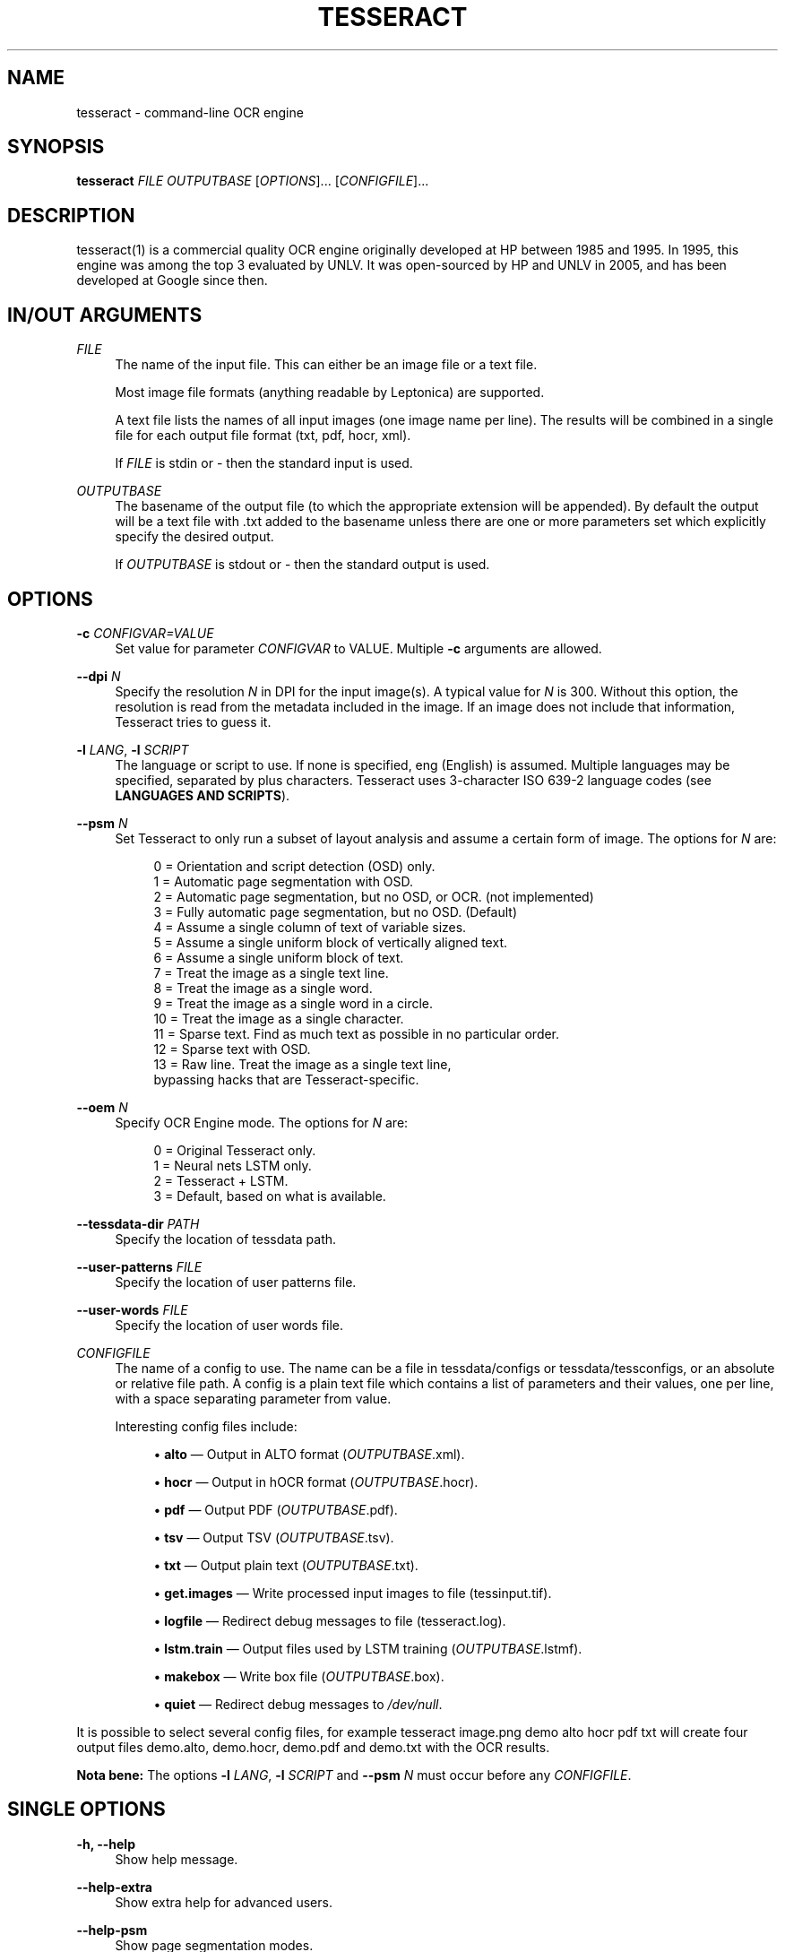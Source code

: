 '\" t
.\"     Title: tesseract
.\"    Author: [see the "AUTHOR" section]
.\" Generator: DocBook XSL Stylesheets v1.79.1 <http://docbook.sf.net/>
.\"      Date: 06/28/2021
.\"    Manual: \ \&
.\"    Source: \ \&
.\"  Language: English
.\"
.TH "TESSERACT" "1" "06/28/2021" "\ \&" "\ \&"
.\" -----------------------------------------------------------------
.\" * Define some portability stuff
.\" -----------------------------------------------------------------
.\" ~~~~~~~~~~~~~~~~~~~~~~~~~~~~~~~~~~~~~~~~~~~~~~~~~~~~~~~~~~~~~~~~~
.\" http://bugs.debian.org/507673
.\" http://lists.gnu.org/archive/html/groff/2009-02/msg00013.html
.\" ~~~~~~~~~~~~~~~~~~~~~~~~~~~~~~~~~~~~~~~~~~~~~~~~~~~~~~~~~~~~~~~~~
.ie \n(.g .ds Aq \(aq
.el       .ds Aq '
.\" -----------------------------------------------------------------
.\" * set default formatting
.\" -----------------------------------------------------------------
.\" disable hyphenation
.nh
.\" disable justification (adjust text to left margin only)
.ad l
.\" -----------------------------------------------------------------
.\" * MAIN CONTENT STARTS HERE *
.\" -----------------------------------------------------------------
.SH "NAME"
tesseract \- command\-line OCR engine
.SH "SYNOPSIS"
.sp
\fBtesseract\fR \fIFILE\fR \fIOUTPUTBASE\fR [\fIOPTIONS\fR]\&... [\fICONFIGFILE\fR]\&...
.SH "DESCRIPTION"
.sp
tesseract(1) is a commercial quality OCR engine originally developed at HP between 1985 and 1995\&. In 1995, this engine was among the top 3 evaluated by UNLV\&. It was open\-sourced by HP and UNLV in 2005, and has been developed at Google since then\&.
.SH "IN/OUT ARGUMENTS"
.PP
\fIFILE\fR
.RS 4
The name of the input file\&. This can either be an image file or a text file\&.

Most image file formats (anything readable by Leptonica) are supported\&.

A text file lists the names of all input images (one image name per line)\&. The results will be combined in a single file for each output file format (txt, pdf, hocr, xml)\&.

If
\fIFILE\fR
is
stdin
or
\-
then the standard input is used\&.
.RE
.PP
\fIOUTPUTBASE\fR
.RS 4
The basename of the output file (to which the appropriate extension will be appended)\&. By default the output will be a text file with
\&.txt
added to the basename unless there are one or more parameters set which explicitly specify the desired output\&.

If
\fIOUTPUTBASE\fR
is
stdout
or
\-
then the standard output is used\&.
.RE
.SH "OPTIONS"
.PP
\fB\-c\fR \fICONFIGVAR=VALUE\fR
.RS 4
Set value for parameter
\fICONFIGVAR\fR
to VALUE\&. Multiple
\fB\-c\fR
arguments are allowed\&.
.RE
.PP
\fB\-\-dpi\fR \fIN\fR
.RS 4
Specify the resolution
\fIN\fR
in DPI for the input image(s)\&. A typical value for
\fIN\fR
is
300\&. Without this option, the resolution is read from the metadata included in the image\&. If an image does not include that information, Tesseract tries to guess it\&.
.RE
.PP
\fB\-l\fR \fILANG\fR, \fB\-l\fR \fISCRIPT\fR
.RS 4
The language or script to use\&. If none is specified,
eng
(English) is assumed\&. Multiple languages may be specified, separated by plus characters\&. Tesseract uses 3\-character ISO 639\-2 language codes (see
\fBLANGUAGES AND SCRIPTS\fR)\&.
.RE
.PP
\fB\-\-psm\fR \fIN\fR
.RS 4
Set Tesseract to only run a subset of layout analysis and assume a certain form of image\&. The options for
\fIN\fR
are:
.sp
.if n \{\
.RS 4
.\}
.nf
0 = Orientation and script detection (OSD) only\&.
1 = Automatic page segmentation with OSD\&.
2 = Automatic page segmentation, but no OSD, or OCR\&. (not implemented)
3 = Fully automatic page segmentation, but no OSD\&. (Default)
4 = Assume a single column of text of variable sizes\&.
5 = Assume a single uniform block of vertically aligned text\&.
6 = Assume a single uniform block of text\&.
7 = Treat the image as a single text line\&.
8 = Treat the image as a single word\&.
9 = Treat the image as a single word in a circle\&.
10 = Treat the image as a single character\&.
11 = Sparse text\&. Find as much text as possible in no particular order\&.
12 = Sparse text with OSD\&.
13 = Raw line\&. Treat the image as a single text line,
     bypassing hacks that are Tesseract\-specific\&.
.fi
.if n \{\
.RE
.\}
.RE
.PP
\fB\-\-oem\fR \fIN\fR
.RS 4
Specify OCR Engine mode\&. The options for
\fIN\fR
are:
.sp
.if n \{\
.RS 4
.\}
.nf
0 = Original Tesseract only\&.
1 = Neural nets LSTM only\&.
2 = Tesseract + LSTM\&.
3 = Default, based on what is available\&.
.fi
.if n \{\
.RE
.\}
.RE
.PP
\fB\-\-tessdata\-dir\fR \fIPATH\fR
.RS 4
Specify the location of tessdata path\&.
.RE
.PP
\fB\-\-user\-patterns\fR \fIFILE\fR
.RS 4
Specify the location of user patterns file\&.
.RE
.PP
\fB\-\-user\-words\fR \fIFILE\fR
.RS 4
Specify the location of user words file\&.
.RE
.PP
\fICONFIGFILE\fR
.RS 4
The name of a config to use\&. The name can be a file in
tessdata/configs
or
tessdata/tessconfigs, or an absolute or relative file path\&. A config is a plain text file which contains a list of parameters and their values, one per line, with a space separating parameter from value\&.

Interesting config files include:
.sp
.RS 4
.ie n \{\
\h'-04'\(bu\h'+03'\c
.\}
.el \{\
.sp -1
.IP \(bu 2.3
.\}
\fBalto\fR \(em Output in ALTO format (\fIOUTPUTBASE\fR\&.xml)\&.
.RE
.sp
.RS 4
.ie n \{\
\h'-04'\(bu\h'+03'\c
.\}
.el \{\
.sp -1
.IP \(bu 2.3
.\}
\fBhocr\fR \(em Output in hOCR format (\fIOUTPUTBASE\fR\&.hocr)\&.
.RE
.sp
.RS 4
.ie n \{\
\h'-04'\(bu\h'+03'\c
.\}
.el \{\
.sp -1
.IP \(bu 2.3
.\}
\fBpdf\fR \(em Output PDF (\fIOUTPUTBASE\fR\&.pdf)\&.
.RE
.sp
.RS 4
.ie n \{\
\h'-04'\(bu\h'+03'\c
.\}
.el \{\
.sp -1
.IP \(bu 2.3
.\}
\fBtsv\fR \(em Output TSV (\fIOUTPUTBASE\fR\&.tsv)\&.
.RE
.sp
.RS 4
.ie n \{\
\h'-04'\(bu\h'+03'\c
.\}
.el \{\
.sp -1
.IP \(bu 2.3
.\}
\fBtxt\fR \(em Output plain text (\fIOUTPUTBASE\fR\&.txt)\&.
.RE
.sp
.RS 4
.ie n \{\
\h'-04'\(bu\h'+03'\c
.\}
.el \{\
.sp -1
.IP \(bu 2.3
.\}
\fBget\&.images\fR \(em Write processed input images to file (tessinput\&.tif)\&.
.RE
.sp
.RS 4
.ie n \{\
\h'-04'\(bu\h'+03'\c
.\}
.el \{\
.sp -1
.IP \(bu 2.3
.\}
\fBlogfile\fR \(em Redirect debug messages to file (tesseract\&.log)\&.
.RE
.sp
.RS 4
.ie n \{\
\h'-04'\(bu\h'+03'\c
.\}
.el \{\
.sp -1
.IP \(bu 2.3
.\}
\fBlstm\&.train\fR \(em Output files used by LSTM training (\fIOUTPUTBASE\fR\&.lstmf)\&.
.RE
.sp
.RS 4
.ie n \{\
\h'-04'\(bu\h'+03'\c
.\}
.el \{\
.sp -1
.IP \(bu 2.3
.\}
\fBmakebox\fR \(em Write box file (\fIOUTPUTBASE\fR\&.box)\&.
.RE
.sp
.RS 4
.ie n \{\
\h'-04'\(bu\h'+03'\c
.\}
.el \{\
.sp -1
.IP \(bu 2.3
.\}
\fBquiet\fR \(em Redirect debug messages to
\fI/dev/null\fR\&.
.RE
.RE
.sp
It is possible to select several config files, for example tesseract image\&.png demo alto hocr pdf txt will create four output files demo\&.alto, demo\&.hocr, demo\&.pdf and demo\&.txt with the OCR results\&.
.sp
\fBNota bene:\fR The options \fB\-l\fR \fILANG\fR, \fB\-l\fR \fISCRIPT\fR and \fB\-\-psm\fR \fIN\fR must occur before any \fICONFIGFILE\fR\&.
.SH "SINGLE OPTIONS"
.PP
\fB\-h, \-\-help\fR
.RS 4
Show help message\&.
.RE
.PP
\fB\-\-help\-extra\fR
.RS 4
Show extra help for advanced users\&.
.RE
.PP
\fB\-\-help\-psm\fR
.RS 4
Show page segmentation modes\&.
.RE
.PP
\fB\-\-help\-oem\fR
.RS 4
Show OCR Engine modes\&.
.RE
.PP
\fB\-v, \-\-version\fR
.RS 4
Returns the current version of the tesseract(1) executable\&.
.RE
.PP
\fB\-\-list\-langs\fR
.RS 4
List available languages for tesseract engine\&. Can be used with
\fB\-\-tessdata\-dir\fR
\fIPATH\fR\&.
.RE
.PP
\fB\-\-print\-parameters\fR
.RS 4
Print tesseract parameters\&.
.RE
.SH "LANGUAGES AND SCRIPTS"
.sp
To recognize some text with Tesseract, it is normally necessary to specify the language(s) or script(s) of the text (unless it is English text which is supported by default) using \fB\-l\fR \fILANG\fR or \fB\-l\fR \fISCRIPT\fR\&.
.sp
Selecting a language automatically also selects the language specific character set and dictionary (word list)\&.
.sp
Selecting a script typically selects all characters of that script which can be from different languages\&. The dictionary which is included also contains a mix from different languages\&. In most cases, a script also supports English\&. So it is possible to recognize a language that has not been specifically trained for by using traineddata for the script it is written in\&.
.sp
More than one language or script may be specified by using +\&. Example: tesseract myimage\&.png myimage \-l eng+deu+fra\&.
.sp
\m[blue]\fBhttps://github\&.com/tesseract\-ocr/tessdata_fast\fR\m[] provides fast language and script models which are also part of Linux distributions\&.
.sp
For Tesseract 4, tessdata_fast includes traineddata files for the following languages:
.sp
\fBafr\fR (Afrikaans), \fBamh\fR (Amharic), \fBara\fR (Arabic), \fBasm\fR (Assamese), \fBaze\fR (Azerbaijani), \fBaze_cyrl\fR (Azerbaijani \- Cyrilic), \fBbel\fR (Belarusian), \fBben\fR (Bengali), \fBbod\fR (Tibetan), \fBbos\fR (Bosnian), \fBbre\fR (Breton), \fBbul\fR (Bulgarian), \fBcat\fR (Catalan; Valencian), \fBceb\fR (Cebuano), \fBces\fR (Czech), \fBchi_sim\fR (Chinese simplified), \fBchi_tra\fR (Chinese traditional), \fBchr\fR (Cherokee), \fBcym\fR (Welsh), \fBdan\fR (Danish), \fBdeu\fR (German), \fBdzo\fR (Dzongkha), \fBell\fR (Greek, Modern, 1453\-), \fBeng\fR (English), \fBenm\fR (English, Middle, 1100\-1500), \fBepo\fR (Esperanto), \fBequ\fR (Math / equation detection module), \fBest\fR (Estonian), \fBeus\fR (Basque), \fBfas\fR (Persian), \fBfin\fR (Finnish), \fBfra\fR (French), \fBfrk\fR (Frankish), \fBfrm\fR (French, Middle, ca\&.1400\-1600), \fBgle\fR (Irish), \fBglg\fR (Galician), \fBgrc\fR (Greek, Ancient, to 1453), \fBguj\fR (Gujarati), \fBhat\fR (Haitian; Haitian Creole), \fBheb\fR (Hebrew), \fBhin\fR (Hindi), \fBhrv\fR (Croatian), \fBhun\fR (Hungarian), \fBiku\fR (Inuktitut), \fBind\fR (Indonesian), \fBisl\fR (Icelandic), \fBita\fR (Italian), \fBita_old\fR (Italian \- Old), \fBjav\fR (Javanese), \fBjpn\fR (Japanese), \fBkan\fR (Kannada), \fBkat\fR (Georgian), \fBkat_old\fR (Georgian \- Old), \fBkaz\fR (Kazakh), \fBkhm\fR (Central Khmer), \fBkir\fR (Kirghiz; Kyrgyz), \fBkmr\fR (Kurdish Kurmanji), \fBkor\fR (Korean), \fBkor_vert\fR (Korean vertical), \fBkur\fR (Kurdish), \fBlao\fR (Lao), \fBlat\fR (Latin), \fBlav\fR (Latvian), \fBlit\fR (Lithuanian), \fBltz\fR (Luxembourgish), \fBmal\fR (Malayalam), \fBmar\fR (Marathi), \fBmkd\fR (Macedonian), \fBmlt\fR (Maltese), \fBmon\fR (Mongolian), \fBmri\fR (Maori), \fBmsa\fR (Malay), \fBmya\fR (Burmese), \fBnep\fR (Nepali), \fBnld\fR (Dutch; Flemish), \fBnor\fR (Norwegian), \fBoci\fR (Occitan post 1500), \fBori\fR (Oriya), \fBosd\fR (Orientation and script detection module), \fBpan\fR (Panjabi; Punjabi), \fBpol\fR (Polish), \fBpor\fR (Portuguese), \fBpus\fR (Pushto; Pashto), \fBque\fR (Quechua), \fBron\fR (Romanian; Moldavian; Moldovan), \fBrus\fR (Russian), \fBsan\fR (Sanskrit), \fBsin\fR (Sinhala; Sinhalese), \fBslk\fR (Slovak), \fBslv\fR (Slovenian), \fBsnd\fR (Sindhi), \fBspa\fR (Spanish; Castilian), \fBspa_old\fR (Spanish; Castilian \- Old), \fBsqi\fR (Albanian), \fBsrp\fR (Serbian), \fBsrp_latn\fR (Serbian \- Latin), \fBsun\fR (Sundanese), \fBswa\fR (Swahili), \fBswe\fR (Swedish), \fBsyr\fR (Syriac), \fBtam\fR (Tamil), \fBtat\fR (Tatar), \fBtel\fR (Telugu), \fBtgk\fR (Tajik), \fBtgl\fR (Tagalog), \fBtha\fR (Thai), \fBtir\fR (Tigrinya), \fBton\fR (Tonga), \fBtur\fR (Turkish), \fBuig\fR (Uighur; Uyghur), \fBukr\fR (Ukrainian), \fBurd\fR (Urdu), \fBuzb\fR (Uzbek), \fBuzb_cyrl\fR (Uzbek \- Cyrilic), \fBvie\fR (Vietnamese), \fByid\fR (Yiddish), \fByor\fR (Yoruba)
.sp
To use a non\-standard language pack named foo\&.traineddata, set the TESSDATA_PREFIX environment variable so the file can be found at TESSDATA_PREFIX/tessdata/foo\&.traineddata and give Tesseract the argument \fB\-l\fR foo\&.
.sp
For Tesseract 4, tessdata_fast includes traineddata files for the following scripts:
.sp
\fBArabic\fR, \fBArmenian\fR, \fBBengali\fR, \fBCanadian_Aboriginal\fR, \fBCherokee\fR, \fBCyrillic\fR, \fBDevanagari\fR, \fBEthiopic\fR, \fBFraktur\fR, \fBGeorgian\fR, \fBGreek\fR, \fBGujarati\fR, \fBGurmukhi\fR, \fBHanS\fR (Han simplified), \fBHanS_vert\fR (Han simplified, vertical), \fBHanT\fR (Han traditional), \fBHanT_vert\fR (Han traditional, vertical), \fBHangul\fR, \fBHangul_vert\fR (Hangul vertical), \fBHebrew\fR, \fBJapanese\fR, \fBJapanese_vert\fR (Japanese vertical), \fBKannada\fR, \fBKhmer\fR, \fBLao\fR, \fBLatin\fR, \fBMalayalam\fR, \fBMyanmar\fR, \fBOriya\fR (Odia), \fBSinhala\fR, \fBSyriac\fR, \fBTamil\fR, \fBTelugu\fR, \fBThaana\fR, \fBThai\fR, \fBTibetan\fR, \fBVietnamese\fR\&.
.sp
The same languages and scripts are available from \m[blue]\fBhttps://github\&.com/tesseract\-ocr/tessdata_best\fR\m[]\&. tessdata_best provides slow language and script models\&. These models are needed for training\&. They also can give better OCR results, but the recognition takes much more time\&.
.sp
Both tessdata_fast and tessdata_best only support the LSTM OCR engine\&.
.sp
There is a third repository, \m[blue]\fBhttps://github\&.com/tesseract\-ocr/tessdata\fR\m[], with models which support both the Tesseract 3 legacy OCR engine and the Tesseract 4 LSTM OCR engine\&.
.SH "CONFIG FILES AND AUGMENTING WITH USER DATA"
.sp
Tesseract config files consist of lines with parameter\-value pairs (space separated)\&. The parameters are documented as flags in the source code like the following one in tesseractclass\&.h:
.sp
STRING_VAR_H(tessedit_char_blacklist, "", "Blacklist of chars not to recognize");
.sp
These parameters may enable or disable various features of the engine, and may cause it to load (or not load) various data\&. For instance, let\(cqs suppose you want to OCR in English, but suppress the normal dictionary and load an alternative word list and an alternative list of patterns \(em these two files are the most commonly used extra data files\&.
.sp
If your language pack is in \fI/path/to/eng\&.traineddata\fR and the hocr config is in \fI/path/to/configs/hocr\fR then create three new files:
.sp
\fI/path/to/eng\&.user\-words\fR:
.sp
.if n \{\
.RS 4
.\}
.nf
the
quick
brown
fox
jumped
.fi
.if n \{\
.RE
.\}
.sp
\fI/path/to/eng\&.user\-patterns\fR:
.sp
.if n \{\
.RS 4
.\}
.nf
1\-\ed\ed\ed\-GOOG\-411
www\&.\en\e\e\e*\&.com
.fi
.if n \{\
.RE
.\}
.sp
\fI/path/to/configs/bazaar\fR:
.sp
.if n \{\
.RS 4
.\}
.nf
load_system_dawg     F
load_freq_dawg       F
user_words_suffix    user\-words
user_patterns_suffix user\-patterns
.fi
.if n \{\
.RE
.\}
.sp
Now, if you pass the word \fIbazaar\fR as a \fICONFIGFILE\fR to Tesseract, Tesseract will not bother loading the system dictionary nor the dictionary of frequent words and will load and use the \fIeng\&.user\-words\fR and \fIeng\&.user\-patterns\fR files you provided\&. The former is a simple word list, one per line\&. The format of the latter is documented in \fIdict/trie\&.h\fR on \fIread_pattern_list()\fR\&.
.SH "ENVIRONMENT VARIABLES"
.PP
\fBTESSDATA_PREFIX\fR
.RS 4
If the
TESSDATA_PREFIX
is set to a path, then that path is used to find the
tessdata
directory with language and script recognition models and config files\&. Using
\fB\-\-tessdata\-dir\fR \fIPATH\fR
is the recommended alternative\&.
.RE
.PP
\fBOMP_THREAD_LIMIT\fR
.RS 4
If the
tesseract
executable was built with multithreading support, it will normally use four CPU cores for the OCR process\&. While this can be faster for a single image, it gives bad performance if the host computer provides less than four CPU cores or if OCR is made for many images\&. Only a single CPU core is used with
OMP_THREAD_LIMIT=1\&.
.RE
.SH "HISTORY"
.sp
The engine was developed at Hewlett Packard Laboratories Bristol and at Hewlett Packard Co, Greeley Colorado between 1985 and 1994, with some more changes made in 1996 to port to Windows, and some C++izing in 1998\&. A lot of the code was written in C, and then some more was written in C++\&. The C++ code makes heavy use of a list system using macros\&. This predates STL, was portable before STL, and is more efficient than STL lists, but has the big negative that if you do get a segmentation violation, it is hard to debug\&.
.sp
Version 2\&.00 brought Unicode (UTF\-8) support, six languages, and the ability to train Tesseract\&.
.sp
Tesseract was included in UNLV\(cqs Fourth Annual Test of OCR Accuracy\&. See \m[blue]\fBhttps://github\&.com/tesseract\-ocr/docs/blob/master/AT\-1995\&.pdf\fR\m[]\&. Since Tesseract 2\&.00, scripts are now included to allow anyone to reproduce some of these tests\&. See \m[blue]\fBhttps://github\&.com/tesseract\-ocr/tesseract/wiki/TestingTesseract\fR\m[] for more details\&.
.sp
Tesseract 3\&.00 added a number of new languages, including Chinese, Japanese, and Korean\&. It also introduced a new, single\-file based system of managing language data\&.
.sp
Tesseract 3\&.02 added BiDirectional text support, the ability to recognize multiple languages in a single image, and improved layout analysis\&.
.sp
Tesseract 4 adds a new neural net (LSTM) based OCR engine which is focused on line recognition, but also still supports the legacy Tesseract OCR engine of Tesseract 3 which works by recognizing character patterns\&. Compatibility with Tesseract 3 is enabled by \-\-oem 0\&. This also needs traineddata files which support the legacy engine, for example those from the tessdata repository (\m[blue]\fBhttps://github\&.com/tesseract\-ocr/tessdata\fR\m[])\&.
.sp
For further details, see the release notes in the Tesseract wiki (\m[blue]\fBhttps://github\&.com/tesseract\-ocr/tesseract/wiki/ReleaseNotes\fR\m[])\&.
.SH "RESOURCES"
.sp
Main web site: \m[blue]\fBhttps://github\&.com/tesseract\-ocr\fR\m[] User forum: \m[blue]\fBhttp://groups\&.google\&.com/group/tesseract\-ocr\fR\m[] Wiki: \m[blue]\fBhttps://github\&.com/tesseract\-ocr/tesseract/wiki\fR\m[] Information on training: \m[blue]\fBhttps://github\&.com/tesseract\-ocr/tesseract/wiki/TrainingTesseract\fR\m[]
.SH "SEE ALSO"
.sp
ambiguous_words(1), cntraining(1), combine_tessdata(1), dawg2wordlist(1), shape_training(1), mftraining(1), unicharambigs(5), unicharset(5), unicharset_extractor(1), wordlist2dawg(1)
.SH "AUTHOR"
.sp
Tesseract development was led at Hewlett\-Packard and Google by Ray Smith\&. The development team has included:
.sp
Ahmad Abdulkader, Chris Newton, Dan Johnson, Dar\-Shyang Lee, David Eger, Eric Wiseblatt, Faisal Shafait, Hiroshi Takenaka, Joe Liu, Joern Wanke, Mark Seaman, Mickey Namiki, Nicholas Beato, Oded Fuhrmann, Phil Cheatle, Pingping Xiu, Pong Eksombatchai (Chantat), Ranjith Unnikrishnan, Raquel Romano, Ray Smith, Rika Antonova, Robert Moss, Samuel Charron, Sheelagh Lloyd, Shobhit Saxena, and Thomas Kielbus\&.
.sp
For a list of contributors see \m[blue]\fBhttps://github\&.com/tesseract\-ocr/tesseract/blob/master/AUTHORS\fR\m[]\&.
.SH "COPYING"
.sp
Licensed under the Apache License, Version 2\&.0
